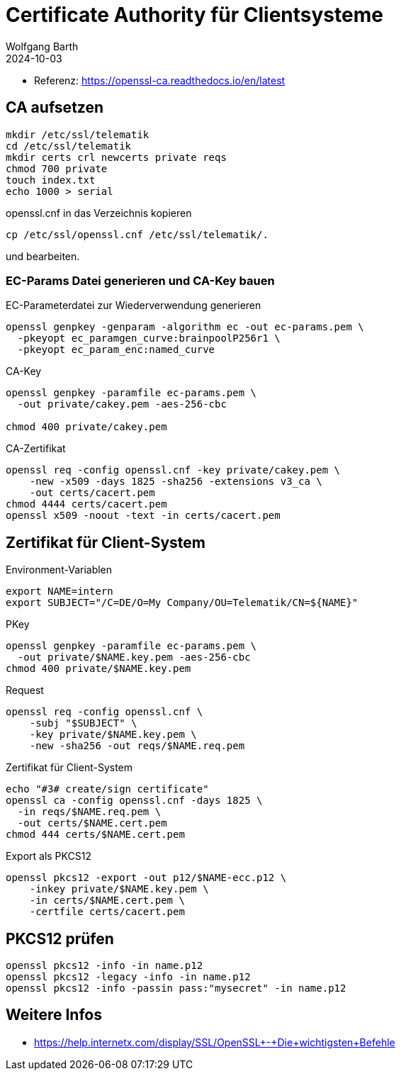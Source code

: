 = Certificate Authority für Clientsysteme
:author: Wolfgang Barth
:navtitle: CA für Clientsysteme
:revdate: 2024-10-03

* Referenz: https://openssl-ca.readthedocs.io/en/latest

== CA aufsetzen

----
mkdir /etc/ssl/telematik
cd /etc/ssl/telematik
mkdir certs crl newcerts private reqs
chmod 700 private
touch index.txt
echo 1000 > serial
----

.openssl.cnf in das Verzeichnis kopieren
----
cp /etc/ssl/openssl.cnf /etc/ssl/telematik/.
----
und bearbeiten.

////
== Memo

.Beispiel aus gemSpec_Krypt_V2.36.0 [A_23511] - Konnektor, IOP, Kodierung ECC-Schlüssel, PrimärsystemVerbindungssicherung
----
openssl ecparam -name brainpoolP256r1 \
  -genkey -param_enc named_curve \
  -out example-named-curve-private-key.pem
----
////

=== EC-Params Datei generieren und CA-Key bauen

.EC-Parameterdatei zur Wiederverwendung generieren
----
openssl genpkey -genparam -algorithm ec -out ec-params.pem \
  -pkeyopt ec_paramgen_curve:brainpoolP256r1 \
  -pkeyopt ec_param_enc:named_curve
----

.CA-Key
----
openssl genpkey -paramfile ec-params.pem \
  -out private/cakey.pem -aes-256-cbc

chmod 400 private/cakey.pem
----

.CA-Zertifikat
----
openssl req -config openssl.cnf -key private/cakey.pem \
    -new -x509 -days 1825 -sha256 -extensions v3_ca \
    -out certs/cacert.pem
chmod 4444 certs/cacert.pem    
openssl x509 -noout -text -in certs/cacert.pem
----

== Zertifikat für Client-System

.Environment-Variablen
----
export NAME=intern
export SUBJECT="/C=DE/O=My Company/OU=Telematik/CN=${NAME}"
----

.PKey
----
openssl genpkey -paramfile ec-params.pem \
  -out private/$NAME.key.pem -aes-256-cbc
chmod 400 private/$NAME.key.pem
----

.Request
----
openssl req -config openssl.cnf \
    -subj "$SUBJECT" \
    -key private/$NAME.key.pem \
    -new -sha256 -out reqs/$NAME.req.pem
----

.Zertifikat für Client-System
----
echo "#3# create/sign certificate"
openssl ca -config openssl.cnf -days 1825 \
  -in reqs/$NAME.req.pem \
  -out certs/$NAME.cert.pem 
chmod 444 certs/$NAME.cert.pem
----

.Export als PKCS12
----
openssl pkcs12 -export -out p12/$NAME-ecc.p12 \
    -inkey private/$NAME.key.pem \
    -in certs/$NAME.cert.pem \
    -certfile certs/cacert.pem 
----

== PKCS12 prüfen

[source,bash]
----
openssl pkcs12 -info -in name.p12
openssl pkcs12 -legacy -info -in name.p12
openssl pkcs12 -info -passin pass:"mysecret" -in name.p12
----


== Weitere Infos

* https://help.internetx.com/display/SSL/OpenSSL+-+Die+wichtigsten+Befehle